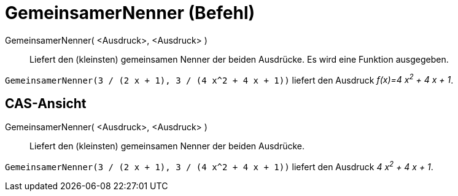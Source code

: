 = GemeinsamerNenner (Befehl)
:page-en: commands/CommonDenominator
ifdef::env-github[:imagesdir: /de/modules/ROOT/assets/images]

GemeinsamerNenner( <Ausdruck>, <Ausdruck> )::
  Liefert den (kleinsten) gemeinsamen Nenner der beiden Ausdrücke. Es wird eine Funktion ausgegeben.

[EXAMPLE]
====

`++GemeinsamerNenner(3 / (2 x + 1), 3 / (4 x^2 + 4 x + 1))++` liefert den Ausdruck _f(x)=4 x^2^ + 4 x + 1_.

====

== CAS-Ansicht

GemeinsamerNenner( <Ausdruck>, <Ausdruck> )::
  Liefert den (kleinsten) gemeinsamen Nenner der beiden Ausdrücke.

[EXAMPLE]
====

`++GemeinsamerNenner(3 / (2 x + 1), 3 / (4 x^2 + 4 x + 1))++` liefert den Ausdruck _4 x^2^ + 4 x + 1_.

====
